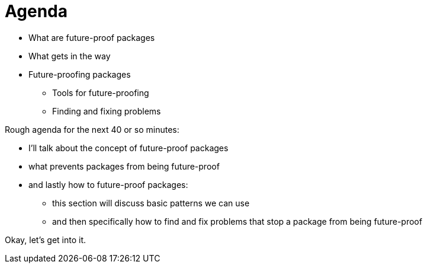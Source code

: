 = Agenda

* What are future-proof packages
* What gets in the way
* Future-proofing packages
** Tools for future-proofing
** Finding and fixing problems

[.notes]
--
Rough agenda for the next 40 or so minutes:

* I'll talk about the concept of future-proof packages
* what prevents packages from being future-proof
* and lastly how to future-proof packages:
** this section will discuss basic patterns we can use
** and then specifically how to find and fix problems
   that stop a package from being future-proof

Okay, let's get into it.
--

